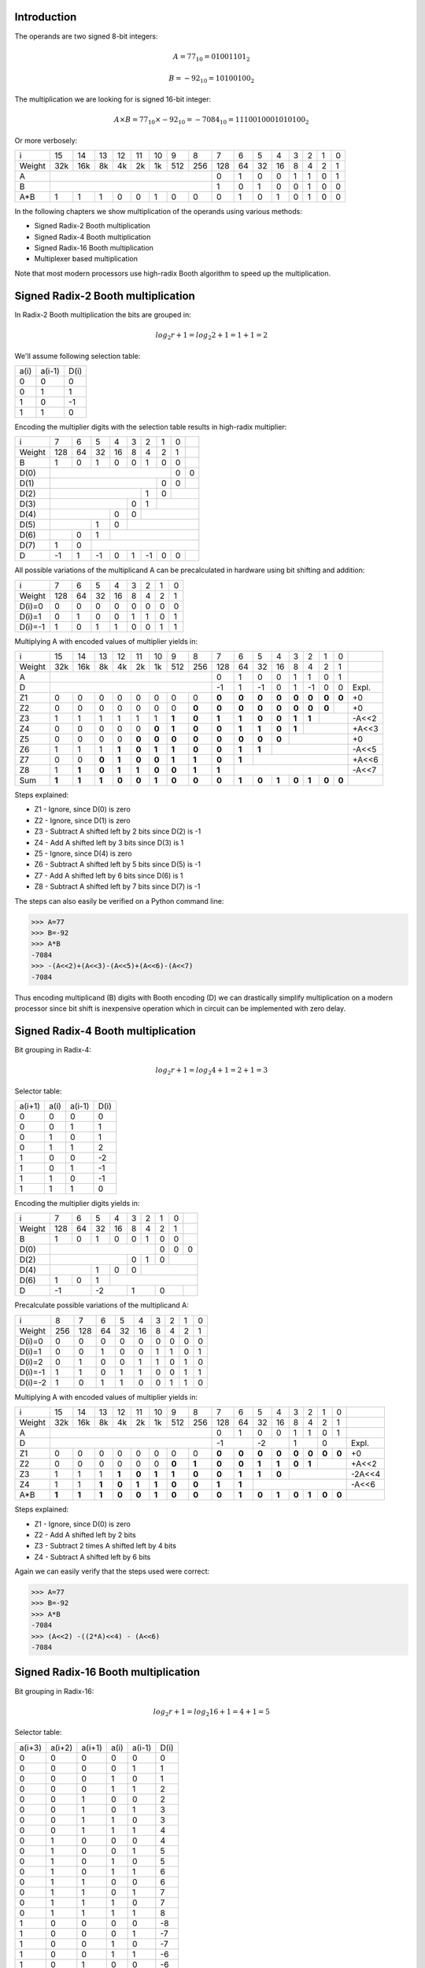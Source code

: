 .. title: Fast multiplication circuits
.. tags:  TU Berlin, computer arithmetic

Introduction
------------

The operands are two signed 8-bit integers:

.. math::

    A = 77_{10} = 01001101_2
    
.. math::

    B = -92_{10} = 10100100_2


The multiplication we are looking for is signed 16-bit integer:

.. math::

    A \times B = 77_{10} \times -92_{10} = -7084_{10} = 1110010001010100_2
    
Or more verbosely:

+---------+-----+-----+-----+-----+-----+-----+-----+-----+-----+-----+-----+-----+-----+-----+-----+-----+
|       i |  15 |  14 |  13 |  12 |  11 |  10 |   9 |   8 |   7 |   6 |   5 |   4 |   3 |   2 |   1 |   0 | 
+---------+-----+-----+-----+-----+-----+-----+-----+-----+-----+-----+-----+-----+-----+-----+-----+-----+
|  Weight | 32k | 16k |  8k |  4k |  2k |  1k | 512 | 256 | 128 |  64 |  32 |  16 |   8 |   4 |   2 |   1 | 
+---------+-----+-----+-----+-----+-----+-----+-----+-----+-----+-----+-----+-----+-----+-----+-----+-----+
|       A |                                               |   0 |   1 |   0 |   0 |   1 |   1 |   0 |   1 |
+---------+-----+-----+-----+-----+-----+-----+-----+-----+-----+-----+-----+-----+-----+-----+-----+-----+
|       B |                                               |   1 |   0 |   1 |   0 |   0 |   1 |   0 |   0 |
+---------+-----+-----+-----+-----+-----+-----+-----+-----+-----+-----+-----+-----+-----+-----+-----+-----+
|     A*B |   1 |   1 |   1 |   0 |   0 |   1 |   0 |   0 |   0 |   1 |   0 |   1 |   0 |   1 |   0 |   0 |
+---------+-----+-----+-----+-----+-----+-----+-----+-----+-----+-----+-----+-----+-----+-----+-----+-----+

In the following chapters we show multiplication of the operands using various methods:

* Signed Radix-2 Booth multiplication
* Signed Radix-4 Booth multiplication
* Signed Radix-16 Booth multiplication
* Multiplexer based multiplication

Note that most modern processors use high-radix Booth algorithm
to speed up the multiplication.

.. raw:: pdf

    PageBreak

Signed Radix-2 Booth multiplication
-----------------------------------

In Radix-2 Booth multiplication the bits are grouped in:

.. math::

    log_2{r} + 1 = log_2{2} + 1 = 1 + 1 = 2

We'll assume following selection table:

+---------+---------+---------+
|    a(i) |  a(i-1) |    D(i) |
+---------+---------+---------+
|       0 |       0 |       0 |
+---------+---------+---------+
|       0 |       1 |       1 |
+---------+---------+---------+
|       1 |       0 |      -1 |
+---------+---------+---------+
|       1 |       1 |       0 |
+---------+---------+---------+

Encoding the multiplier digits with the selection table 
results in high-radix multiplier:

+-------+-----+-----+-----+-----+-----+-----+-----+-----+-----+
|     i |   7 |   6 |   5 |   4 |   3 |   2 |   1 |   0 |     |
+-------+-----+-----+-----+-----+-----+-----+-----+-----+-----+
| Weight| 128 |  64 |  32 |  16 |   8 |   4 |   2 |   1 |     |
+-------+-----+-----+-----+-----+-----+-----+-----+-----+-----+
|     B |   1 |   0 |   1 |   0 |   0 |   1 |   0 |   0 |     |
+-------+-----+-----+-----+-----+-----+-----+-----+-----+-----+
|D(0)   |                                         |   0 |   0 |
+-------+-----+-----+-----+-----+-----+-----+-----+-----+-----+
|D(1)   |                                   |   0 |   0 |     |
+-------+-----+-----+-----+-----+-----+-----+-----+-----+-----+
|D(2)   |                             |   1 |   0 |           |
+-------+-----+-----+-----+-----+-----+-----+-----+-----+-----+
|D(3)   |                       |   0 |   1 |                 |
+-------+-----+-----+-----+-----+-----+-----+-----+-----+-----+
|D(4)   |                 |   0 |   0 |                       |
+-------+-----+-----+-----+-----+-----+-----+-----+-----+-----+
|D(5)   |           |   1 |   0 |                             |
+-------+-----+-----+-----+-----+-----+-----+-----+-----+-----+
|D(6)   |     |   0 |   1 |                                   |
+-------+-----+-----+-----+-----+-----+-----+-----+-----+-----+
|D(7)   |   1 |   0 |                                         |
+-------+-----+-----+-----+-----+-----+-----+-----+-----+-----+
|     D |  -1 |   1 |  -1 |   0 |   1 |  -1 |   0 |   0 |     |
+-------+-----+-----+-----+-----+-----+-----+-----+-----+-----+

All possible variations of the multiplicand A can be 
precalculated in hardware using bit shifting and addition:

+-------+-----+-----+-----+-----+-----+-----+-----+-----+
|     i |   7 |   6 |   5 |   4 |   3 |   2 |   1 |   0 |
+-------+-----+-----+-----+-----+-----+-----+-----+-----+
| Weight| 128 |  64 |  32 |  16 |   8 |   4 |   2 |   1 |
+-------+-----+-----+-----+-----+-----+-----+-----+-----+
| D(i)=0|   0 |   0 |   0 |   0 |   0 |   0 |   0 |   0 |
+-------+-----+-----+-----+-----+-----+-----+-----+-----+
| D(i)=1|   0 |   1 |   0 |   0 |   1 |   1 |   0 |   1 | 
+-------+-----+-----+-----+-----+-----+-----+-----+-----+
|D(i)=-1|   1 |   0 |   1 |   1 |   0 |   0 |   1 |   1 | 
+-------+-----+-----+-----+-----+-----+-----+-----+-----+


.. raw:: pdf

    PageBreak
    
Multiplying A with encoded values of multiplier yields in:

+-----------+-------+-------+-------+-------+-------+-------+-------+-------+-------+-------+-------+-------+-------+-------+-------+-------+-------+
|         i |    15 |    14 |    13 |    12 |    11 |    10 |     9 |     8 |     7 |     6 |     5 |     4 |     3 |     2 |     1 |     0 |       | 
+-----------+-------+-------+-------+-------+-------+-------+-------+-------+-------+-------+-------+-------+-------+-------+-------+-------+-------+
|     Weight|   32k |   16k |    8k |    4k |    2k |    1k |   512 |   256 |   128 |    64 |    32 |    16 |     8 |     4 |     2 |     1 |       |
+-----------+-------+-------+-------+-------+-------+-------+-------+-------+-------+-------+-------+-------+-------+-------+-------+-------+-------+
|         A |                                                               |     0 |     1 |     0 |     0 |     1 |     1 |     0 |     1 |       |
+-----------+-------+-------+-------+-------+-------+-------+-------+-------+-------+-------+-------+-------+-------+-------+-------+-------+-------+
|         D |                                                               |    -1 |     1 |    -1 |     0 |     1 |    -1 |     0 |     0 | Expl. |
+-----------+-------+-------+-------+-------+-------+-------+-------+-------+-------+-------+-------+-------+-------+-------+-------+-------+-------+
|        Z1 |     0 |     0 |     0 |     0 |     0 |     0 |     0 |     0 | **0** | **0** | **0** | **0** | **0** | **0** | **0** | **0** | +0    |
+-----------+-------+-------+-------+-------+-------+-------+-------+-------+-------+-------+-------+-------+-------+-------+-------+-------+-------+
|        Z2 |     0 |     0 |     0 |     0 |     0 |     0 |     0 | **0** | **0** | **0** | **0** | **0** | **0** | **0** | **0** |       | +0    |
+-----------+-------+-------+-------+-------+-------+-------+-------+-------+-------+-------+-------+-------+-------+-------+-------+-------+-------+
|        Z3 |     1 |     1 |     1 |     1 |     1 |     1 | **1** | **0** | **1** | **1** | **0** | **0** | **1** | **1** |               | -A<<2 |
+-----------+-------+-------+-------+-------+-------+-------+-------+-------+-------+-------+-------+-------+-------+-------+-------+-------+-------+
|        Z4 |     0 |     0 |     0 |     0 |     0 | **0** | **1** | **0** | **0** | **1** | **1** | **0** | **1** |                       | +A<<3 |
+-----------+-------+-------+-------+-------+-------+-------+-------+-------+-------+-------+-------+-------+-------+-------+-------+-------+-------+
|        Z5 |     0 |     0 |     0 |     0 | **0** | **0** | **0** | **0** | **0** | **0** | **0** | **0** |                               | +0    |
+-----------+-------+-------+-------+-------+-------+-------+-------+-------+-------+-------+-------+-------+-------+-------+-------+-------+-------+
|        Z6 |     1 |     1 |     1 | **1** | **0** | **1** | **1** | **0** | **0** | **1** | **1** |                                       | -A<<5 |
+-----------+-------+-------+-------+-------+-------+-------+-------+-------+-------+-------+-------+-------+-------+-------+-------+-------+-------+
|        Z7 |     0 |     0 | **0** | **1** | **0** | **0** | **1** | **1** | **0** | **1** |                                               | +A<<6 |
+-----------+-------+-------+-------+-------+-------+-------+-------+-------+-------+-------+-------+-------+-------+-------+-------+-------+-------+
|        Z8 |     1 | **1** | **0** | **1** | **1** | **0** | **0** | **1** | **1** |                                                       | -A<<7 |
+-----------+-------+-------+-------+-------+-------+-------+-------+-------+-------+-------+-------+-------+-------+-------+-------+-------+-------+
|       Sum | **1** | **1** | **1** | **0** | **0** | **1** | **0** | **0** | **0** | **1** | **0** | **1** | **0** | **1** | **0** | **0** |       |
+-----------+-------+-------+-------+-------+-------+-------+-------+-------+-------+-------+-------+-------+-------+-------+-------+-------+-------+

Steps explained:

* Z1 - Ignore, since D(0) is zero
* Z2 - Ignore, since D(1) is zero
* Z3 - Subtract A shifted left by 2 bits since D(2) is -1
* Z4 - Add A shifted left by 3 bits since D(3) is 1
* Z5 - Ignore, since D(4) is zero
* Z6 - Subtract A shifted left by 5 bits since D(5) is -1
* Z7 - Add A shifted left by 6 bits since D(6) is 1
* Z8 - Subtract A shifted left by 7 bits since D(7) is -1

The steps can also easily be verified on a Python command line:

.. code::

    >>> A=77
    >>> B=-92
    >>> A*B
    -7084
    >>> -(A<<2)+(A<<3)-(A<<5)+(A<<6)-(A<<7)
    -7084

Thus encoding multiplicand (B) digits with Booth encoding (D) we can drastically
simplify multiplication on a modern processor since bit shift is inexpensive
operation which in circuit can be implemented with zero delay.

.. raw:: pdf

    PageBreak

Signed Radix-4 Booth multiplication
-----------------------------------

Bit grouping in Radix-4:

.. math::

    log_2{r} + 1 = log_2{4} + 1 = 2 + 1 = 3

Selector table:

+---------+---------+---------+---------+
|  a(i+1) |    a(i) |  a(i-1) |    D(i) |
+---------+---------+---------+---------+
|       0 |       0 |       0 |       0 |
+---------+---------+---------+---------+
|       0 |       0 |       1 |       1 |
+---------+---------+---------+---------+
|       0 |       1 |       0 |       1 |
+---------+---------+---------+---------+
|       0 |       1 |       1 |       2 |
+---------+---------+---------+---------+
|       1 |       0 |       0 |      -2 |
+---------+---------+---------+---------+
|       1 |       0 |       1 |      -1 |
+---------+---------+---------+---------+
|       1 |       1 |       0 |      -1 |
+---------+---------+---------+---------+
|       1 |       1 |       1 |       0 |
+---------+---------+---------+---------+

Encoding the multiplier digits yields in:

+-------+-----+-----+-----+-----+-----+-----+-----+-----+-----+
|     i |   7 |   6 |   5 |   4 |   3 |   2 |   1 |   0 |     |
+-------+-----+-----+-----+-----+-----+-----+-----+-----+-----+
| Weight| 128 |  64 |  32 |  16 |   8 |   4 |   2 |   1 |     |
+-------+-----+-----+-----+-----+-----+-----+-----+-----+-----+
|     B |   1 |   0 |   1 |   0 |   0 |   1 |   0 |   0 |     |
+-------+-----+-----+-----+-----+-----+-----+-----+-----+-----+
|D(0)   |                                   |   0 |   0 |   0 |
+-------+-----+-----+-----+-----+-----+-----+-----+-----+-----+
|D(2)   |                       |   0 |   1 |   0 |           |
+-------+-----+-----+-----+-----+-----+-----+-----+-----+-----+
|D(4)   |           |   1 |   0 |   0 |                       |
+-------+-----+-----+-----+-----+-----+-----+-----+-----+-----+
|D(6)   |   1 |   0 |   1 |                                   |
+-------+-----+-----+-----+-----+-----+-----+-----+-----+-----+
|     D |        -1 |        -2 |         1 |         0 |     |
+-------+-----+-----+-----+-----+-----+-----+-----+-----+-----+

Precalculate possible variations of the multiplicand A:

+-------+-----+-----+-----+-----+-----+-----+-----+-----+-----+
|     i |   8 |   7 |   6 |   5 |   4 |   3 |   2 |   1 |   0 |
+-------+-----+-----+-----+-----+-----+-----+-----+-----+-----+
| Weight| 256 | 128 |  64 |  32 |  16 |   8 |   4 |   2 |   1 |
+-------+-----+-----+-----+-----+-----+-----+-----+-----+-----+
|D(i)=0 |   0 |   0 |   0 |   0 |   0 |   0 |   0 |   0 |   0 |
+-------+-----+-----+-----+-----+-----+-----+-----+-----+-----+
|D(i)=1 |   0 |   0 |   1 |   0 |   0 |   1 |   1 |   0 |   1 |
+-------+-----+-----+-----+-----+-----+-----+-----+-----+-----+
|D(i)=2 |   0 |   1 |   0 |   0 |   1 |   1 |   0 |   1 |   0 |
+-------+-----+-----+-----+-----+-----+-----+-----+-----+-----+
|D(i)=-1|   1 |   1 |   0 |   1 |   1 |   0 |   0 |   1 |   1 | 
+-------+-----+-----+-----+-----+-----+-----+-----+-----+-----+
|D(i)=-2|   1 |   0 |   1 |   1 |   0 |   0 |   1 |   1 |   0 |
+-------+-----+-----+-----+-----+-----+-----+-----+-----+-----+

.. raw:: pdf

    PageBreak


Multiplying A with encoded values of multiplier yields in:

+-----------+-------+-------+-------+-------+-------+-------+-------+-------+-------+-------+-------+-------+-------+-------+-------+-------+--------+
|         i |    15 |    14 |    13 |    12 |    11 |    10 |     9 |     8 |     7 |     6 |     5 |     4 |     3 |     2 |     1 |     0 |        | 
+-----------+-------+-------+-------+-------+-------+-------+-------+-------+-------+-------+-------+-------+-------+-------+-------+-------+--------+
|     Weight|   32k |   16k |    8k |    4k |    2k |    1k |   512 |   256 |   128 |    64 |    32 |    16 |     8 |     4 |     2 |     1 |        |
+-----------+-------+-------+-------+-------+-------+-------+-------+-------+-------+-------+-------+-------+-------+-------+-------+-------+--------+
|         A |                                                               |     0 |     1 |     0 |     0 |     1 |     1 |     0 |     1 |        |
+-----------+-------+-------+-------+-------+-------+-------+-------+-------+-------+-------+-------+-------+-------+-------+-------+-------+--------+
|         D |                                                               |            -1 |            -2 |             1 |             0 | Expl.  |
+-----------+-------+-------+-------+-------+-------+-------+-------+-------+-------+-------+-------+-------+-------+-------+-------+-------+--------+
|        Z1 |     0 |     0 |     0 |     0 |     0 |     0 |     0 |     0 | **0** | **0** | **0** | **0** | **0** | **0** | **0** | **0** | +0     |
+-----------+-------+-------+-------+-------+-------+-------+-------+-------+-------+-------+-------+-------+-------+-------+-------+-------+--------+
|        Z2 |     0 |     0 |     0 |     0 |     0 |     0 | **0** | **1** | **0** | **0** | **1** | **1** | **0** | **1** |               | +A<<2  |
+-----------+-------+-------+-------+-------+-------+-------+-------+-------+-------+-------+-------+-------+-------+-------+-------+-------+--------+
|        Z3 |     1 |     1 |     1 | **1** | **0** | **1** | **1** | **0** | **0** | **1** | **1** | **0** |                               | -2A<<4 |
+-----------+-------+-------+-------+-------+-------+-------+-------+-------+-------+-------+-------+-------+-------+-------+-------+-------+--------+
|        Z4 |     1 |     1 | **1** | **0** | **1** | **1** | **0** | **0** | **1** | **1** |                                               | -A<<6  |
+-----------+-------+-------+-------+-------+-------+-------+-------+-------+-------+-------+-------+-------+-------+-------+-------+-------+--------+
|       A*B | **1** | **1** | **1** | **0** | **0** | **1** | **0** | **0** | **0** | **1** | **0** | **1** | **0** | **1** | **0** | **0** |        |
+-----------+-------+-------+-------+-------+-------+-------+-------+-------+-------+-------+-------+-------+-------+-------+-------+-------+--------+

Steps explained:

* Z1 - Ignore, since D(0) is zero
* Z2 - Add A shifted left by 2 bits
* Z3 - Subtract 2 times A shifted left by 4 bits
* Z4 - Subtract A shifted left by 6 bits

Again we can easily verify that the steps used were correct:

.. code::

    >>> A=77
    >>> B=-92
    >>> A*B
    -7084
    >>> (A<<2) -((2*A)<<4) - (A<<6)
    -7084

.. raw:: pdf

    PageBreak

Signed Radix-16 Booth multiplication
------------------------------------

Bit grouping in Radix-16:

.. math::

    log_2{r} + 1 = log_2{16} + 1 = 4 + 1 = 5

Selector table:

+---------+---------+---------+---------+---------+---------+
|  a(i+3) |  a(i+2) |  a(i+1) |    a(i) |  a(i-1) |    D(i) |
+---------+---------+---------+---------+---------+---------+
|       0 |       0 |       0 |       0 |       0 |       0 |
+---------+---------+---------+---------+---------+---------+
|       0 |       0 |       0 |       0 |       1 |       1 |
+---------+---------+---------+---------+---------+---------+
|       0 |       0 |       0 |       1 |       0 |       1 |
+---------+---------+---------+---------+---------+---------+
|       0 |       0 |       0 |       1 |       1 |       2 |
+---------+---------+---------+---------+---------+---------+
|       0 |       0 |       1 |       0 |       0 |       2 |
+---------+---------+---------+---------+---------+---------+
|       0 |       0 |       1 |       0 |       1 |       3 |
+---------+---------+---------+---------+---------+---------+
|       0 |       0 |       1 |       1 |       0 |       3 |
+---------+---------+---------+---------+---------+---------+
|       0 |       0 |       1 |       1 |       1 |       4 |
+---------+---------+---------+---------+---------+---------+
|       0 |       1 |       0 |       0 |       0 |       4 |
+---------+---------+---------+---------+---------+---------+
|       0 |       1 |       0 |       0 |       1 |       5 |
+---------+---------+---------+---------+---------+---------+
|       0 |       1 |       0 |       1 |       0 |       5 |
+---------+---------+---------+---------+---------+---------+
|       0 |       1 |       0 |       1 |       1 |       6 |
+---------+---------+---------+---------+---------+---------+
|       0 |       1 |       1 |       0 |       0 |       6 |
+---------+---------+---------+---------+---------+---------+
|       0 |       1 |       1 |       0 |       1 |       7 |
+---------+---------+---------+---------+---------+---------+
|       0 |       1 |       1 |       1 |       0 |       7 |
+---------+---------+---------+---------+---------+---------+
|       0 |       1 |       1 |       1 |       1 |       8 |
+---------+---------+---------+---------+---------+---------+
|       1 |       0 |       0 |       0 |       0 |      -8 |
+---------+---------+---------+---------+---------+---------+
|       1 |       0 |       0 |       0 |       1 |      -7 |
+---------+---------+---------+---------+---------+---------+
|       1 |       0 |       0 |       1 |       0 |      -7 |
+---------+---------+---------+---------+---------+---------+
|       1 |       0 |       0 |       1 |       1 |      -6 |
+---------+---------+---------+---------+---------+---------+
|       1 |       0 |       1 |       0 |       0 |      -6 |
+---------+---------+---------+---------+---------+---------+
|       1 |       0 |       1 |       0 |       1 |      -5 |
+---------+---------+---------+---------+---------+---------+
|       1 |       0 |       1 |       1 |       0 |      -5 |
+---------+---------+---------+---------+---------+---------+
|       1 |       0 |       1 |       1 |       1 |      -4 |
+---------+---------+---------+---------+---------+---------+
|       1 |       1 |       0 |       0 |       0 |      -4 |
+---------+---------+---------+---------+---------+---------+
|       1 |       1 |       0 |       0 |       1 |      -3 |
+---------+---------+---------+---------+---------+---------+
|       1 |       1 |       0 |       1 |       0 |      -3 |
+---------+---------+---------+---------+---------+---------+
|       1 |       1 |       0 |       1 |       1 |      -2 |
+---------+---------+---------+---------+---------+---------+
|       1 |       1 |       1 |       0 |       0 |      -2 |
+---------+---------+---------+---------+---------+---------+
|       1 |       1 |       1 |       0 |       1 |      -1 |
+---------+---------+---------+---------+---------+---------+
|       1 |       1 |       1 |       1 |       0 |      -1 |
+---------+---------+---------+---------+---------+---------+
|       1 |       1 |       1 |       1 |       1 |       0 |
+---------+---------+---------+---------+---------+---------+

.. raw:: pdf

    PageBreak


Encoding the multiplier digits yields in:

+-------+-----+-----+-----+-----+-----+-----+-----+-----+-----+
|     i |   7 |   6 |   5 |   4 |   3 |   2 |   1 |   0 |     |
+-------+-----+-----+-----+-----+-----+-----+-----+-----+-----+
| Weight| 128 |  64 |  32 |  16 |   8 |   4 |   2 |   1 |     |
+-------+-----+-----+-----+-----+-----+-----+-----+-----+-----+
|     B |   1 |   0 |   1 |   0 |   0 |   1 |   0 |   0 |     |
+-------+-----+-----+-----+-----+-----+-----+-----+-----+-----+
|D(0)   |                       |   0 |   1 |   0 |   0 |   0 |
+-------+-----+-----+-----+-----+-----+-----+-----+-----+-----+
|D(4)   |   1 |   0 |   1 |   0 |   0 |                       |
+-------+-----+-----+-----+-----+-----+-----+-----+-----+-----+
|     D |                    -6 |                     4 |     |
+-------+-----+-----+-----+-----+-----+-----+-----+-----+-----+

Precalculate only interesting variations of the multiplicand A:

+-------+-----+-----+-----+-----+-----+-----+-----+-----+-----+-----+
|     i |   9 |   8 |   7 |   6 |   5 |   4 |   3 |   2 |   1 |   0 |     
+-------+-----+-----+-----+-----+-----+-----+-----+-----+-----+-----+
| Weight| 512 | 256 | 128 |  64 |  32 |  16 |   8 |   4 |   2 |   1 |
+-------+-----+-----+-----+-----+-----+-----+-----+-----+-----+-----+
|D(i)=4 |   0 |   1 |   0 |   0 |   1 |   1 |   0 |   1 |   0 |   0 |
+-------+-----+-----+-----+-----+-----+-----+-----+-----+-----+-----+
|D(i)=-6|   1 |   0 |   0 |   0 |   1 |   1 |   0 |   0 |   1 |   0 |
+-------+-----+-----+-----+-----+-----+-----+-----+-----+-----+-----+

Multiplying A with encoded values of multiplier yields in:



+-----------+-------+-------+-------+-------+-------+-------+-------+-------+-------+-------+-------+-------+-------+-------+-------+-------+--------+
|         i |    15 |    14 |    13 |    12 |    11 |    10 |     9 |     8 |     7 |     6 |     5 |     4 |     3 |     2 |     1 |     0 |        |
+-----------+-------+-------+-------+-------+-------+-------+-------+-------+-------+-------+-------+-------+-------+-------+-------+-------+--------+
|     Weight|   32k |   16k |    8k |    4k |    2k |    1k |   512 |   256 |   128 |    64 |    32 |    16 |     8 |     4 |     2 |     1 |        |
+-----------+-------+-------+-------+-------+-------+-------+-------+-------+-------+-------+-------+-------+-------+-------+-------+-------+--------+
|         A |                                                               |     0 |     1 |     0 |     0 |     1 |     1 |     0 |     1 |        |
+-----------+-------+-------+-------+-------+-------+-------+-------+-------+-------+-------+-------+-------+-------+-------+-------+-------+--------+
|         D |                                                               |                            -6 |                             4 | Expl.  |
+-----------+-------+-------+-------+-------+-------+-------+-------+-------+-------+-------+-------+-------+-------+-------+-------+-------+--------+
|        Z1 |     0 |     0 |     0 |     0 |     0 |     0 |     0 | **1** | **0** | **0** | **1** | **1** | **0** | **1** | **0** | **0** | +4A    |
+-----------+-------+-------+-------+-------+-------+-------+-------+-------+-------+-------+-------+-------+-------+-------+-------+-------+--------+
|        Z1 |     1 |     1 | **1** | **0** | **0** | **0** | **1** | **1** | **0** | **0** | **1** | **0** |                               | -6A<<4 |
+-----------+-------+-------+-------+-------+-------+-------+-------+-------+-------+-------+-------+-------+-------+-------+-------+-------+--------+
|       A*B | **1** | **1** | **1** | **0** | **0** | **1** | **0** | **0** | **0** | **1** | **0** | **1** | **0** | **1** | **0** | **0** |        |
+-----------+-------+-------+-------+-------+-------+-------+-------+-------+-------+-------+-------+-------+-------+-------+-------+-------+--------+

Steps explained:

* Z1 - Add 4 times A
* Z2 - Subtract 6 times A shifted left by 4 bits

Again we can easily verify that the steps used were correct:

.. code::

    >>> A=77
    >>> B=-92
    >>> A*B
    -7084
    >>> (4*A)-((6*A)<<4)
    -7084


.. raw:: pdf

    PageBreak

Multiplexer based multiplication
--------------------------------

In following multiplexer based solution signed integers are not supported,
therefore we have to substitute the variables used earlier.


The operands are two unsigned 8-bit integers:

.. math::

    A = 77_{10} = 01001101_2
    
.. math::

    B = 164_{10} = 10100100_2


The multiplication we are looking for is unsigned 16-bit integer:

.. math::

    A \times B = 77_{10} \times 164_{10} = 12628_{10} = 0011000101010100_2
    
Multiplexer approach uses muxers to select either one of the 
operands and bit shift them on each step:
                                                        
+-----------------+-------+-------+-------+-------+-------+-------+-------+-------+-------+-------+-------+-------+-------+-------+-------+-------+
|               i |    15 |    14 |    13 |    12 |    11 |    10 |     9 |     8 |     7 |     6 |     5 |     4 |     3 |     2 |     1 |     0 |
+-----------------+-------+-------+-------+-------+-------+-------+-------+-------+-------+-------+-------+-------+-------+-------+-------+-------+
|           Weight|   32k |   16k |    8k |    4k |    2k |    1k |   512 |   256 |   128 |    64 |    32 |    16 |     8 |     4 |     2 |     1 |
+-----------------+-------+-------+-------+-------+-------+-------+-------+-------+-------+-------+-------+-------+-------+-------+-------+-------+
|            A(i) |                                                               |     0 |     1 |     0 |     0 |     1 |     1 |     0 |     1 |
+-----------------+-------+-------+-------+-------+-------+-------+-------+-------+-------+-------+-------+-------+-------+-------+-------+-------+
|            B(i) |                                                               |     1 |     0 |     1 |     0 |     0 |     1 |     0 |     0 |
+-----------------+-------+-------+-------+-------+-------+-------+-------+-------+-------+-------+-------+-------+-------+-------+-------+-------+
|   A(i/2)&B(i/2) |     0 | **0** |     0 | **0** |     0 | **0** |     0 | **0** |     0 | **0** |     0 | **1** |     0 | **0** |     0 | **0** |
+-----------------+-------+-------+-------+-------+-------+-------+-------+-------+-------+-------+-------+-------+-------+-------+-------+-------+
|              Z1 |     0 |     0 |     0 |     0 |     0 |     0 |     0 |     0 |     0 |     0 |     0 |     0 |     0 | **0** | **0** |       |
+-----------------+-------+-------+-------+-------+-------+-------+-------+-------+-------+-------+-------+-------+-------+-------+-------+-------+
|              Z2 |     0 |     0 |     0 |     0 |     0 |     0 |     0 |     0 |     0 |     0 |     0 | **0** | **0** | **1** |               |
+-----------------+-------+-------+-------+-------+-------+-------+-------+-------+-------+-------+-------+-------+-------+-------+-------+-------+
|              Z3 |     0 |     0 |     0 |     0 |     0 |     0 |     0 |     0 |     0 | **0** | **1** | **0** | **0** |                       |
+-----------------+-------+-------+-------+-------+-------+-------+-------+-------+-------+-------+-------+-------+-------+-------+-------+-------+
|              Z4 |     0 |     0 |     0 |     0 |     0 |     0 |     0 | **0** | **0** | **0** | **0** | **0** |                               |
+-----------------+-------+-------+-------+-------+-------+-------+-------+-------+-------+-------+-------+-------+-------+-------+-------+-------+
|              Z5 |     0 |     0 |     0 |     0 |     0 | **0** | **0** | **1** | **1** | **0** | **1** |                                       |
+-----------------+-------+-------+-------+-------+-------+-------+-------+-------+-------+-------+-------+-------+-------+-------+-------+-------+
|              Z6 |     0 |     0 |     0 | **0** | **1** | **0** | **0** | **1** | **0** | **0** |                                               |        
+-----------------+-------+-------+-------+-------+-------+-------+-------+-------+-------+-------+-------+-------+-------+-------+-------+-------+
|              Z7 |     0 | **0** | **1** | **0** | **0** | **1** | **1** | **0** | **1** |                                                       |
+-----------------+-------+-------+-------+-------+-------+-------+-------+-------+-------+-------+-------+-------+-------+-------+-------+-------+
|             Sum | **0** | **0** | **1** | **1** | **0** | **0** | **0** | **1** | **0** | **1** | **0** | **1** | **0** | **1** | **0** | **0** |
+-----------------+-------+-------+-------+-------+-------+-------+-------+-------+-------+-------+-------+-------+-------+-------+-------+-------+

Steps explained:

* A(i/2)&B(i/2) - Spread conjunction bits
* Z1 - Fill with zeroes, because A(1) = B(1) = 0
* Z2 - Sum bits of A and B ignoring carry bits, because A(2) = B(2) = 1
* Z3 - Use bits from B, because A(3) = 1 and B(3) = 0
* Z4 - Fill with zeroes, because A(4) = B(4) = 0
* Z5 - Sum bits of A and B ignoring carry bits, because A(5) = B(5) = 1
* Z6 - Use bits from B, because A(6) = 1 and B(6) = 0                       
* Z7 - Use bits from A, because A(7) = 0 and B(7) = 1
